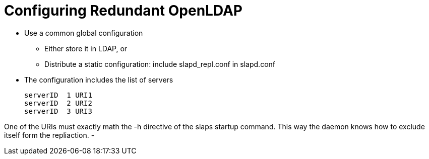 = Configuring Redundant OpenLDAP

- Use a common global configuration
  ** Either store it in LDAP, or
  ** Distribute a static configuration: include slapd_repl.conf in slapd.conf
- The configuration includes the list of servers

    serverID  1 URI1
    serverID  2 URI2
    serverID  3 URI3

One of the URIs must exactly math the -h directive of the slaps startup command. This way the
daemon knows how to exclude itself form the repliaction.
-
